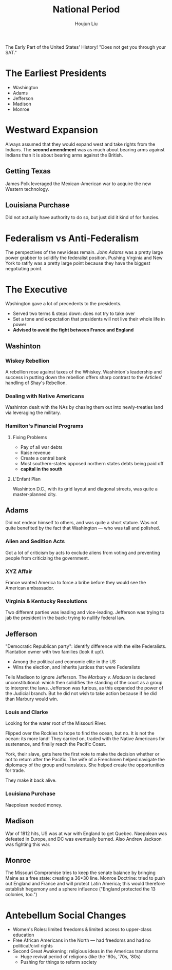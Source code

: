 :PROPERTIES:
:ID:       364CE879-87D7-45C7-89C6-98394BD5F443
:END:
#+TITLE: National Period
#+AUTHOR: Houjun Liu

The Early Part of the United States' History! "Does not get you through your SAT."

* The Earliest Presidents
- Washington
- Adams
- Jefferson
- Madison
- Monroe

* Westward Expansion
Always assumed that they would expand west and take rights from the Indians. The **second amendment** was as much about bearing arms against Indians than it is about bearing arms against the British.

** Getting Texas
James Polk leveraged the Mexican-American war to acquire the new Western technology.

** Louisiana Purchase
Did not actually have authority to do so, but just did it kind of for funzies.

* Federalism vs Anti-Federalism 
The perspectives of the new ideas remain. /John Adams/ was a pretty large power grabber to solidify the federalist position. Pushing Virginia and New York to ratify was a pretty large point because they have the biggest negotiating point.

* The Executive
Washington gave a lot of precedents to the presidents.

- Served two terms & steps down: does not try to take over
- Set a tone and expectation that presidents will not live their whole life in power
- **Advised to avoid the fight between France and England**

** Washinton

*** Wiskey Rebellion
:PROPERTIES:
:ID:       F9807938-9194-4922-86BB-EEE5AA1FB757
:END:
A rebellion rose against taxes of the Whiskey. Washinton's leadership and success in putting down the rebellion offers sharp contrast to the Articles' handling of Shay's Rebellion.

*** Dealing with Native Americans
Washinton dealt with the NAs by chasing them out into newly-treaties land via leveraging the military.

*** Hamilton's Financial Programs

**** Fixing Problems
- Pay of all war debts
- Raise revenue
- Create a central bank
- Most southern-states opposed northern states debts being paid off
- **capital in the south**

**** L'Enfant Plan  
Washinton D.C., with its grid layout and diagonal streets, was quite a master-planned city.

** Adams
Did not endear himself to others, and was quite a short stature. Was not quite benefited by the fact that Washington --- who was tall and polished.

*** Alien and Sedition Acts
Got a lot of criticism by acts to exclude aliens from voting and preventing people from criticizing the government.

*** XYZ Affair
France wanted America to force a bribe before they would see the American ambassador.

*** Virginia & Kentucky Resolutions
Two different parties was leading and vice-leading. Jefferson was trying to jab the president in the back: trying to nullify federal law.

** Jefferson
"Democratic Republican party": identify difference with the elite Federalists. Plantation owner with two families (look it up!).

- Among the political and economic elite in the US
- Wins the election, and inherits justices that were Federalists

Tells Madison to ignore Jefferson. The /Marbury v. Madison/ is declared unconstitutional: which then solidifies the standing of the court as a group to interpret the laws. Jefferson was furious, as this expanded the power of the Judicial branch. But he did not wish to take action because if he did than Marbury would win.

*** Louis and Clarke
Looking for the water root of the Missouri River.

Flipped over the Rockies to hope to find the ocean, but no. It is not the ocean: its more land! They carried on, traded with the Native Americans for sustenance, and finally reach the Pacific Coast.

York, their slave, gets here the first vote to make the decision whether or not to return after the Pacific. The wife of a Frenchmen helped navigate the diplomacy of the group and translates. She helped create the opportunities for trade.

They make it back alive.

*** Louisiana Purchase 
Naepolean needed money.

** Madison
War of 1812 hits, US was at war with England to get Quebec. Naepolean was defeated in Europe, and DC was eventually burned. Also Andrew Jackson was fighting this war.

** Monroe
The Missouri Compromise tries to keep the senate balance by bringing Maine as a free state: creating a 36*30 line. Monroe Doctrine: tried to push out England and France and will protect Latin America; this would therefore establish hegemony and a sphere influence ("England protected the 13 colonies, too.")

* Antebellum Social Changes
- Women's Roles: limited freedoms & limited access to upper-class education
- Free African Americans in the North --- had freedoms and had no political/civil rights
- Second Great Awakening: religious ideas in the Americas transforms
  - Huge revival period of religions (like the '60s, '70s, '80s)
  - Pushing for things to reform society
